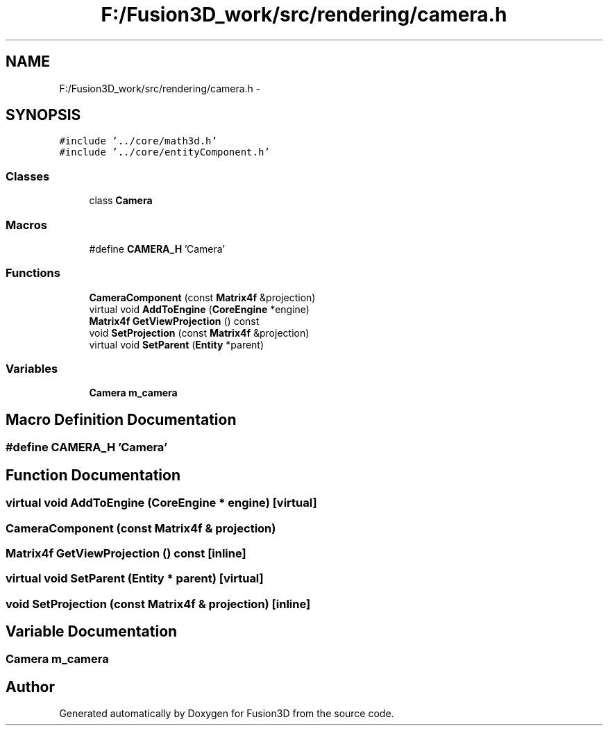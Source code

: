 .TH "F:/Fusion3D_work/src/rendering/camera.h" 3 "Tue Nov 24 2015" "Version 0.0.0.1" "Fusion3D" \" -*- nroff -*-
.ad l
.nh
.SH NAME
F:/Fusion3D_work/src/rendering/camera.h \- 
.SH SYNOPSIS
.br
.PP
\fC#include '\&.\&./core/math3d\&.h'\fP
.br
\fC#include '\&.\&./core/entityComponent\&.h'\fP
.br

.SS "Classes"

.in +1c
.ti -1c
.RI "class \fBCamera\fP"
.br
.in -1c
.SS "Macros"

.in +1c
.ti -1c
.RI "#define \fBCAMERA_H\fP   'Camera'"
.br
.in -1c
.SS "Functions"

.in +1c
.ti -1c
.RI "\fBCameraComponent\fP (const \fBMatrix4f\fP &projection)"
.br
.ti -1c
.RI "virtual void \fBAddToEngine\fP (\fBCoreEngine\fP *engine)"
.br
.ti -1c
.RI "\fBMatrix4f\fP \fBGetViewProjection\fP () const "
.br
.ti -1c
.RI "void \fBSetProjection\fP (const \fBMatrix4f\fP &projection)"
.br
.ti -1c
.RI "virtual void \fBSetParent\fP (\fBEntity\fP *parent)"
.br
.in -1c
.SS "Variables"

.in +1c
.ti -1c
.RI "\fBCamera\fP \fBm_camera\fP"
.br
.in -1c
.SH "Macro Definition Documentation"
.PP 
.SS "#define CAMERA_H   'Camera'"

.SH "Function Documentation"
.PP 
.SS "virtual void AddToEngine (\fBCoreEngine\fP * engine)\fC [virtual]\fP"

.SS "CameraComponent (const \fBMatrix4f\fP & projection)"

.SS "\fBMatrix4f\fP GetViewProjection () const\fC [inline]\fP"

.SS "virtual void SetParent (\fBEntity\fP * parent)\fC [virtual]\fP"

.SS "void SetProjection (const \fBMatrix4f\fP & projection)\fC [inline]\fP"

.SH "Variable Documentation"
.PP 
.SS "\fBCamera\fP m_camera"

.SH "Author"
.PP 
Generated automatically by Doxygen for Fusion3D from the source code\&.
